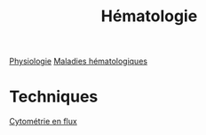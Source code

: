 :PROPERTIES:
:ID:       5d902597-c774-42de-ae17-cc109ea54fb3
:END:
#+title: Hématologie

[[id:333606c5-dc0d-4650-a2cb-932b357eefb7][Physiologie]]
[[id:e19d3add-a514-46fe-85d7-aa4010132df2][Maladies hématologiques]]
* Techniques
[[id:64b5fdb6-4674-43fe-8ac7-2015349a680c][Cytométrie en flux]]
